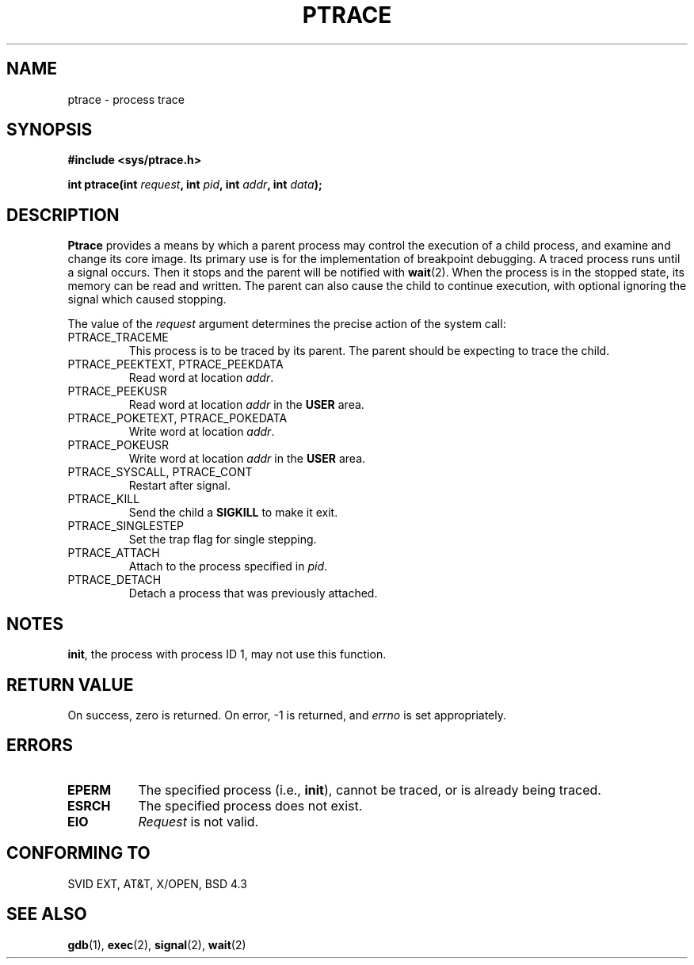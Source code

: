 .\" Hey Emacs! This file is -*- nroff -*- source.
.\"
.\" Copyright (c) 1993 Michael Haardt
.\" (u31b3hs@pool.informatik.rwth-aachen.de),
.\" Fri Apr  2 11:32:09 MET DST 1993
.\" This file may be distributed under the GNU General Public License.
.\"
.\" Modified Fri Jul 23 23:47:18 1993 by Rik Faith (faith@cs.unc.edu)
.\"
.TH PTRACE 2 "23 July 1993" "Linux 0.99.11" "Linux Programmer's Manual"
.SH NAME
ptrace \- process trace
.SH SYNOPSIS
.B #include <sys/ptrace.h>
.sp
.BI "int ptrace(int " request ", int " pid ", int " addr ", int " data );
.SH DESCRIPTION
.B Ptrace
provides a means by which a parent process may control the execution of a
child process, and examine and change its core image.  Its primary use is
for the implementation of breakpoint debugging.  A traced process runs
until a signal occurs.  Then it stops and the parent will be notified with
.BR wait (2).
When the process is in the stopped state, its memory can be read and
written.  The parent can also cause the child to continue execution, with
optional ignoring the signal which caused stopping.
.LP
The value of the \fIrequest\fP argument determines the precise action of
the system call:
.TP
PTRACE_TRACEME
This process is to be traced by its parent.  The parent should be expecting to
trace the child.
.TP
PTRACE_PEEKTEXT, PTRACE_PEEKDATA
Read word at location
.IR addr .
.TP
PTRACE_PEEKUSR
Read word at location
.I addr
in the
.B USER
area.
.TP
PTRACE_POKETEXT, PTRACE_POKEDATA
Write word at location
.IR addr .
.TP
PTRACE_POKEUSR
Write word at location
.I addr
in the
.B USER
area.
.TP
PTRACE_SYSCALL, PTRACE_CONT
Restart after signal.
.TP
PTRACE_KILL
Send the child a
.B SIGKILL
to make it exit.
.TP
PTRACE_SINGLESTEP
Set the trap flag for single stepping.
.TP
PTRACE_ATTACH
Attach to the process specified in
.IR pid .
.TP
PTRACE_DETACH
Detach a process that was previously attached.
.SH NOTES
.BR init ,
the process with process ID 1, may not use this function.
.SH "RETURN VALUE"
On success, zero is returned.  On error, -1 is returned, and
.I errno
is set appropriately.
.SH ERRORS
.TP 0.8i
.B EPERM
The specified process (i.e.,
.BR init ),
cannot be traced, or is already being traced.
.TP
.B ESRCH
The specified process does not exist.
.TP
.B EIO
.I Request
is not valid.
.SH "CONFORMING TO"
SVID EXT, AT&T, X/OPEN, BSD 4.3
.SH "SEE ALSO"
.BR gdb "(1), " exec "(2), " signal "(2), " wait (2)

